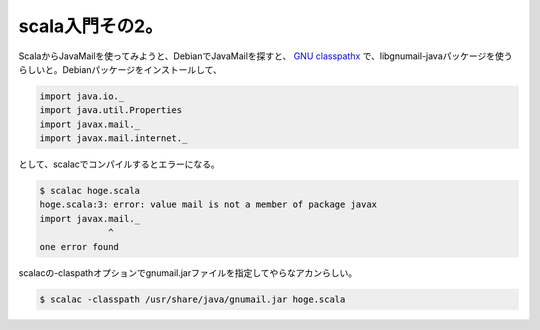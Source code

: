 scala入門その2。
================

ScalaからJavaMailを使ってみようと、DebianでJavaMailを探すと、 `GNU classpathx <http://savannah.gnu.org/projects/classpathx>`_ で、libgnumail-javaパッケージを使うらしいと。Debianパッケージをインストールして、


.. code-block:: sh


   import java.io._
   import java.util.Properties
   import javax.mail._
   import javax.mail.internet._


として、scalacでコンパイルするとエラーになる。


.. code-block:: sh


   $ scalac hoge.scala
   hoge.scala:3: error: value mail is not a member of package javax
   import javax.mail._
                ^
   one error found


scalacの-claspathオプションでgnumail.jarファイルを指定してやらなアカンらしい。


.. code-block:: sh


   $ scalac -classpath /usr/share/java/gnumail.jar hoge.scala







.. author:: default
.. categories:: Debian,computer
.. tags::
.. comments::
